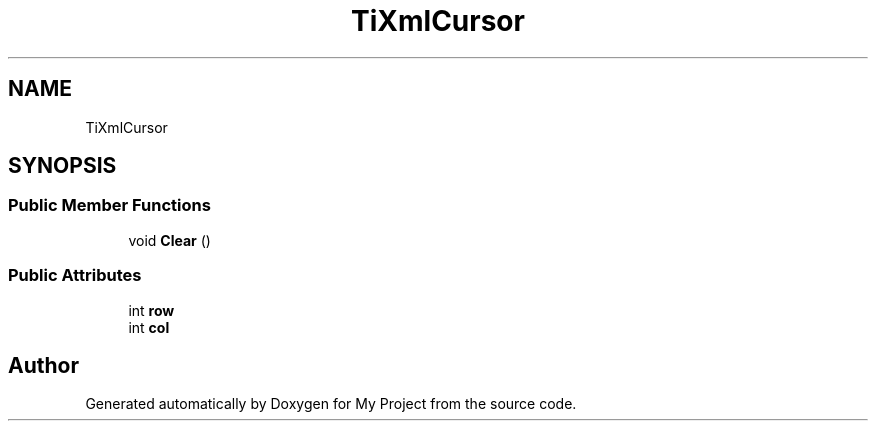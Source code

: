 .TH "TiXmlCursor" 3 "Wed Feb 1 2023" "Version Version 0.0" "My Project" \" -*- nroff -*-
.ad l
.nh
.SH NAME
TiXmlCursor
.SH SYNOPSIS
.br
.PP
.SS "Public Member Functions"

.in +1c
.ti -1c
.RI "void \fBClear\fP ()"
.br
.in -1c
.SS "Public Attributes"

.in +1c
.ti -1c
.RI "int \fBrow\fP"
.br
.ti -1c
.RI "int \fBcol\fP"
.br
.in -1c

.SH "Author"
.PP 
Generated automatically by Doxygen for My Project from the source code\&.
